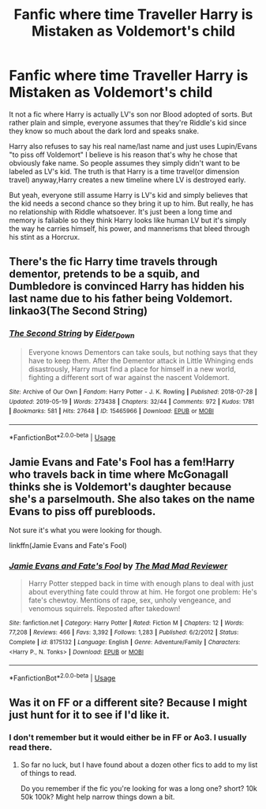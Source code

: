 #+TITLE: Fanfic where time Traveller Harry is Mistaken as Voldemort's child

* Fanfic where time Traveller Harry is Mistaken as Voldemort's child
:PROPERTIES:
:Author: Rift-Warden
:Score: 30
:DateUnix: 1558782213.0
:DateShort: 2019-May-25
:FlairText: What's That Fic?
:END:
It not a fic where Harry is actually LV's son nor Blood adopted of sorts. But rather plain and simple, everyone assumes that they're Riddle's kid since they know so much about the dark lord and speaks snake.

Harry also refuses to say his real name/last name and just uses Lupin/Evans "to piss off Voldemort" I believe is his reason that's why he chose that obviously fake name. So people assumes they simply didn't want to be labeled as LV's kid. The truth is that Harry is a time travel(or dimension travel) anyway,Harry creates a new timeline where LV is destroyed early.

But yeah, everyone still assume Harry is LV's kid and simply believes that the kid needs a second chance so they bring it up to him. But really, he has no relationship with Riddle whatsoever. It's just been a long time and memory is faliable so they think Harry looks like human LV but it's simply the way he carries himself, his power, and mannerisms that bleed through his stint as a Horcrux.


** There's the fic Harry time travels through dementor, pretends to be a squib, and Dumbledore is convinced Harry has hidden his last name due to his father being Voldemort. linkao3(The Second String)
:PROPERTIES:
:Author: Pallermo
:Score: 9
:DateUnix: 1558804869.0
:DateShort: 2019-May-25
:END:

*** [[https://archiveofourown.org/works/15465966][*/The Second String/*]] by [[https://www.archiveofourown.org/users/Eider_Down/pseuds/Eider_Down][/Eider_Down/]]

#+begin_quote
  Everyone knows Dementors can take souls, but nothing says that they have to keep them. After the Dementor attack in Little Whinging ends disastrously, Harry must find a place for himself in a new world, fighting a different sort of war against the nascent Voldemort.
#+end_quote

^{/Site/:} ^{Archive} ^{of} ^{Our} ^{Own} ^{*|*} ^{/Fandom/:} ^{Harry} ^{Potter} ^{-} ^{J.} ^{K.} ^{Rowling} ^{*|*} ^{/Published/:} ^{2018-07-28} ^{*|*} ^{/Updated/:} ^{2019-05-19} ^{*|*} ^{/Words/:} ^{273438} ^{*|*} ^{/Chapters/:} ^{32/44} ^{*|*} ^{/Comments/:} ^{972} ^{*|*} ^{/Kudos/:} ^{1781} ^{*|*} ^{/Bookmarks/:} ^{581} ^{*|*} ^{/Hits/:} ^{27648} ^{*|*} ^{/ID/:} ^{15465966} ^{*|*} ^{/Download/:} ^{[[https://archiveofourown.org/downloads/15465966/The%20Second%20String.epub?updated_at=1558594032][EPUB]]} ^{or} ^{[[https://archiveofourown.org/downloads/15465966/The%20Second%20String.mobi?updated_at=1558594032][MOBI]]}

--------------

*FanfictionBot*^{2.0.0-beta} | [[https://github.com/tusing/reddit-ffn-bot/wiki/Usage][Usage]]
:PROPERTIES:
:Author: FanfictionBot
:Score: 1
:DateUnix: 1558804883.0
:DateShort: 2019-May-25
:END:


** Jamie Evans and Fate's Fool has a fem!Harry who travels back in time where McGonagall thinks she is Voldemort's daughter because she's a parselmouth. She also takes on the name Evans to piss off purebloods.

Not sure it's what you were looking for though.

linkffn(Jamie Evans and Fate's Fool)
:PROPERTIES:
:Author: kyletsenior
:Score: 16
:DateUnix: 1558791855.0
:DateShort: 2019-May-25
:END:

*** [[https://www.fanfiction.net/s/8175132/1/][*/Jamie Evans and Fate's Fool/*]] by [[https://www.fanfiction.net/u/699762/The-Mad-Mad-Reviewer][/The Mad Mad Reviewer/]]

#+begin_quote
  Harry Potter stepped back in time with enough plans to deal with just about everything fate could throw at him. He forgot one problem: He's fate's chewtoy. Mentions of rape, sex, unholy vengeance, and venomous squirrels. Reposted after takedown!
#+end_quote

^{/Site/:} ^{fanfiction.net} ^{*|*} ^{/Category/:} ^{Harry} ^{Potter} ^{*|*} ^{/Rated/:} ^{Fiction} ^{M} ^{*|*} ^{/Chapters/:} ^{12} ^{*|*} ^{/Words/:} ^{77,208} ^{*|*} ^{/Reviews/:} ^{466} ^{*|*} ^{/Favs/:} ^{3,392} ^{*|*} ^{/Follows/:} ^{1,283} ^{*|*} ^{/Published/:} ^{6/2/2012} ^{*|*} ^{/Status/:} ^{Complete} ^{*|*} ^{/id/:} ^{8175132} ^{*|*} ^{/Language/:} ^{English} ^{*|*} ^{/Genre/:} ^{Adventure/Family} ^{*|*} ^{/Characters/:} ^{<Harry} ^{P.,} ^{N.} ^{Tonks>} ^{*|*} ^{/Download/:} ^{[[http://www.ff2ebook.com/old/ffn-bot/index.php?id=8175132&source=ff&filetype=epub][EPUB]]} ^{or} ^{[[http://www.ff2ebook.com/old/ffn-bot/index.php?id=8175132&source=ff&filetype=mobi][MOBI]]}

--------------

*FanfictionBot*^{2.0.0-beta} | [[https://github.com/tusing/reddit-ffn-bot/wiki/Usage][Usage]]
:PROPERTIES:
:Author: FanfictionBot
:Score: 2
:DateUnix: 1558791875.0
:DateShort: 2019-May-25
:END:


** Was it on FF or a different site? Because I might just hunt for it to see if I'd like it.
:PROPERTIES:
:Author: ProteanScrivener
:Score: 9
:DateUnix: 1558791650.0
:DateShort: 2019-May-25
:END:

*** I don't remember but it would either be in FF or Ao3. I usually read there.
:PROPERTIES:
:Author: Rift-Warden
:Score: 6
:DateUnix: 1558791902.0
:DateShort: 2019-May-25
:END:

**** So far no luck, but I have found about a dozen other fics to add to my list of things to read.

Do you remember if the fic you're looking for was a long one? short? 10k 50k 100k? Might help narrow things down a bit.
:PROPERTIES:
:Author: ProteanScrivener
:Score: 7
:DateUnix: 1558795993.0
:DateShort: 2019-May-25
:END:

